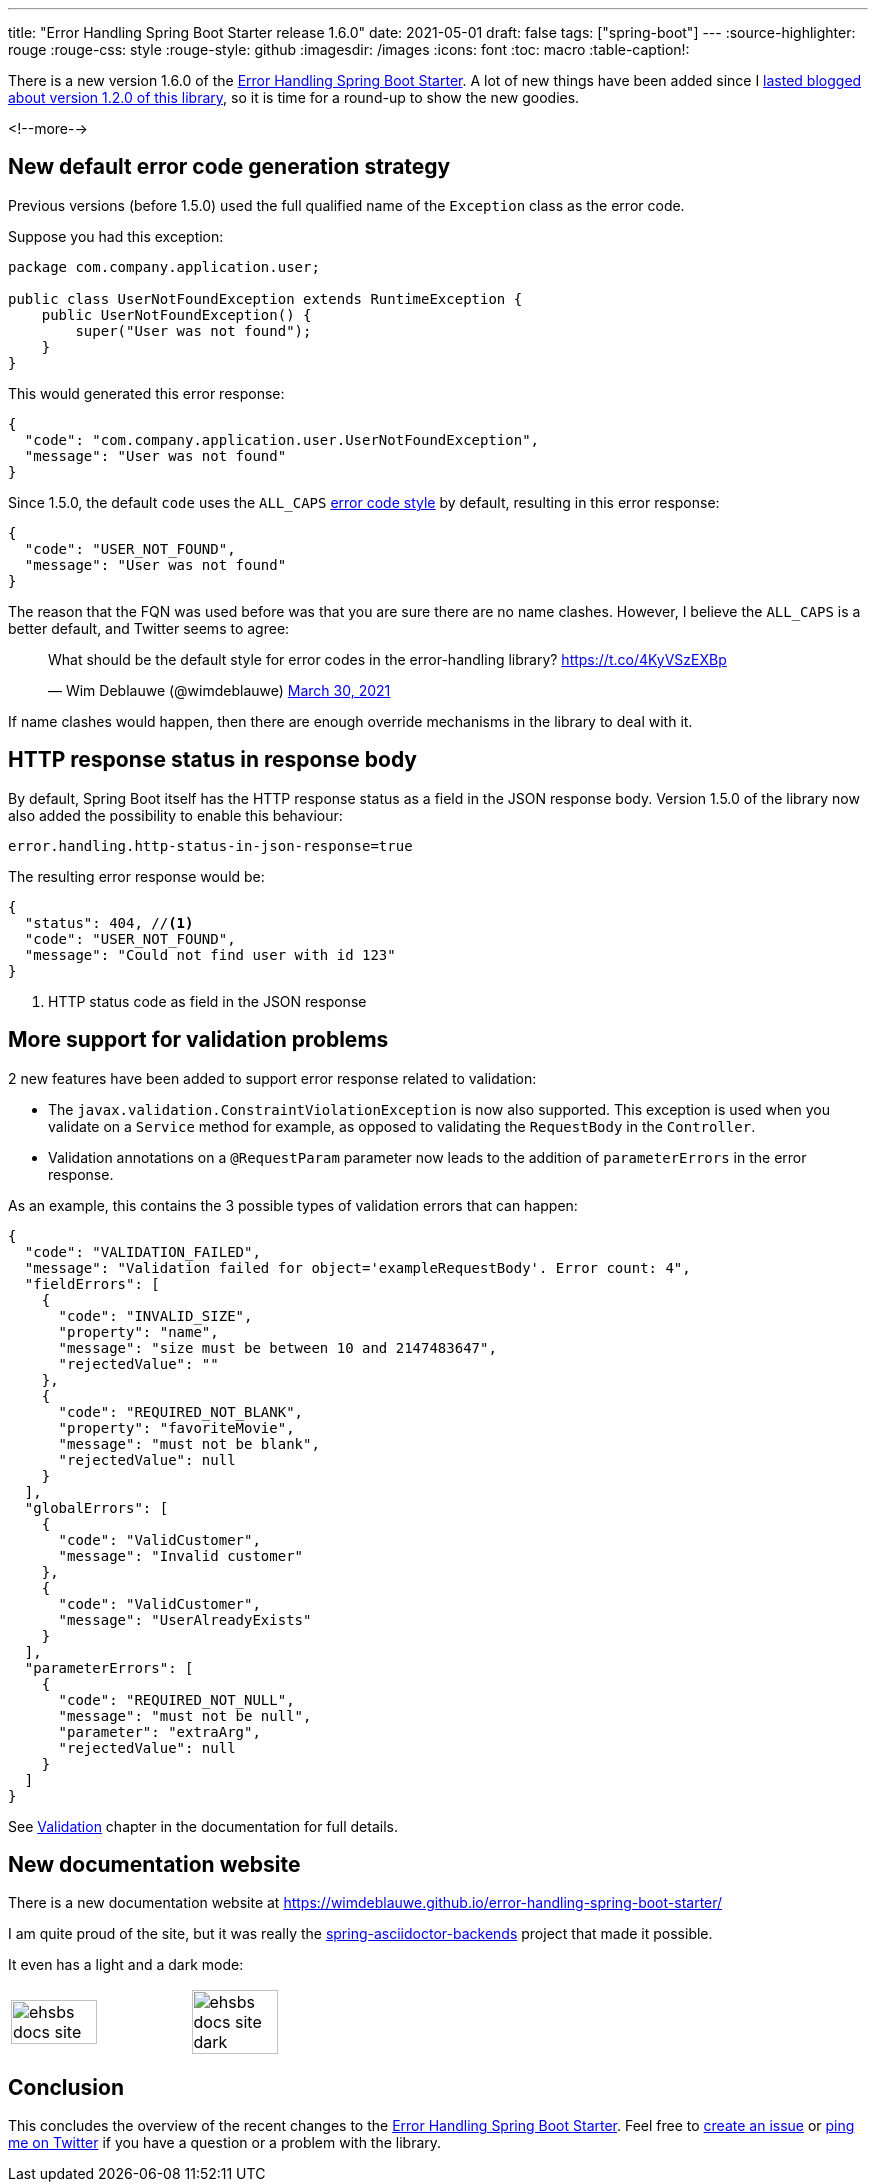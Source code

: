 ---
title: "Error Handling Spring Boot Starter release 1.6.0"
date: 2021-05-01
draft: false
tags: ["spring-boot"]
---
:source-highlighter: rouge
:rouge-css: style
:rouge-style: github
:imagesdir: /images
:icons: font
:toc: macro
:table-caption!:

There is a new version 1.6.0 of the https://github.com/wimdeblauwe/error-handling-spring-boot-starter[Error Handling Spring Boot Starter]. A lot of new things have been added since I https://www.wimdeblauwe.com/blog/2021/02/18/error-handling-spring-boot-starter-release-1.2.0/[lasted blogged about version 1.2.0 of this library], so it is time for a round-up to show the new goodies.

<!--more-->

== New default error code generation strategy

Previous versions (before 1.5.0) used the full qualified name of the `Exception` class as the error code.

Suppose you had this exception:

[source,java]
----
package com.company.application.user;

public class UserNotFoundException extends RuntimeException {
    public UserNotFoundException() {
        super("User was not found");
    }
}
----

This would generated this error response:

[source,json]
----
{
  "code": "com.company.application.user.UserNotFoundException",
  "message": "User was not found"
}
----

Since 1.5.0, the default `code` uses the `ALL_CAPS` https://wimdeblauwe.github.io/error-handling-spring-boot-starter/#error-code-style[error code style] by default, resulting in this error response:

[source,json]
----
{
  "code": "USER_NOT_FOUND",
  "message": "User was not found"
}
----

The reason that the FQN was used before was that you are sure there are no name clashes. However, I believe the `ALL_CAPS` is a better default, and Twitter seems to agree:

++++
<blockquote class="twitter-tweet"><p lang="en" dir="ltr">What should be the default style for error codes in the error-handling library? <a href="https://t.co/4KyVSzEXBp">https://t.co/4KyVSzEXBp</a></p>&mdash; Wim Deblauwe (@wimdeblauwe) <a href="https://twitter.com/wimdeblauwe/status/1376871926224814085?ref_src=twsrc%5Etfw">March 30, 2021</a></blockquote> <script async src="https://platform.twitter.com/widgets.js" charset="utf-8"></script>
++++

If name clashes would happen, then there are enough override mechanisms in the library to deal with it.

== HTTP response status in response body

By default, Spring Boot itself has the HTTP response status as a field in the JSON response body. Version 1.5.0 of the library now also added the possibility to enable this behaviour:

[source,properties]
----
error.handling.http-status-in-json-response=true
----

The resulting error response would be:

[source,java]
----
{
  "status": 404, //<.>
  "code": "USER_NOT_FOUND",
  "message": "Could not find user with id 123"
}
----
<.> HTTP status code as field in the JSON response

== More support for validation problems

2 new features have been added to support error response related to validation:

* The `javax.validation.ConstraintViolationException` is now also supported. This exception is used when you validate on a `Service` method for example, as opposed to validating the `RequestBody` in the `Controller`.
* Validation annotations on a `@RequestParam` parameter now leads to the addition of `parameterErrors` in the error response.

As an example, this contains the 3 possible types of validation errors that can happen:

[source,json]
----
{
  "code": "VALIDATION_FAILED",
  "message": "Validation failed for object='exampleRequestBody'. Error count: 4",
  "fieldErrors": [
    {
      "code": "INVALID_SIZE",
      "property": "name",
      "message": "size must be between 10 and 2147483647",
      "rejectedValue": ""
    },
    {
      "code": "REQUIRED_NOT_BLANK",
      "property": "favoriteMovie",
      "message": "must not be blank",
      "rejectedValue": null
    }
  ],
  "globalErrors": [
    {
      "code": "ValidCustomer",
      "message": "Invalid customer"
    },
    {
      "code": "ValidCustomer",
      "message": "UserAlreadyExists"
    }
  ],
  "parameterErrors": [
    {
      "code": "REQUIRED_NOT_NULL",
      "message": "must not be null",
      "parameter": "extraArg",
      "rejectedValue": null
    }
  ]
}
----


See https://wimdeblauwe.github.io/error-handling-spring-boot-starter/#validation[Validation] chapter in the documentation for full details.

== New documentation website

There is a new documentation website at https://wimdeblauwe.github.io/error-handling-spring-boot-starter/

I am quite proud of the site, but it was really the https://github.com/spring-io/spring-asciidoctor-backends[spring-asciidoctor-backends] project that made it possible.

It even has a light and a dark mode:

[cols="1,1"]
|===

a|image::{imagesdir}/2021/05/ehsbs-docs-site.png[width=70%]
a|image::{imagesdir}/2021/05/ehsbs-docs-site-dark.png[width=70%]
|===

== Conclusion

This concludes the overview of the recent changes to the https://github.com/wimdeblauwe/error-handling-spring-boot-starter[Error Handling Spring Boot Starter]. Feel free to https://github.com/wimdeblauwe/error-handling-spring-boot-starter/issues[create an issue] or https://twitter.com/wimdeblauwe[ping me on Twitter] if you have a question or a problem with the library.
